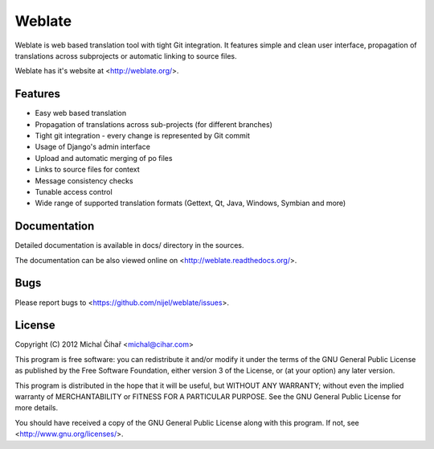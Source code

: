 Weblate
=======

Weblate is web based translation tool with tight Git integration. It features
simple and clean user interface, propagation of translations across subprojects
or automatic linking to source files.

Weblate has it's website at <http://weblate.org/>.

Features
--------

* Easy web based translation
* Propagation of translations across sub-projects (for different branches)
* Tight git integration - every change is represented by Git commit
* Usage of Django's admin interface
* Upload and automatic merging of po files
* Links to source files for context
* Message consistency checks
* Tunable access control
* Wide range of supported translation formats (Gettext, Qt, Java, Windows, Symbian and more)

Documentation
-------------

Detailed documentation is available in docs/ directory in the sources.

The documentation can be also viewed online on
<http://weblate.readthedocs.org/>.

Bugs
----

Please report bugs to <https://github.com/nijel/weblate/issues>.

License
-------

Copyright (C) 2012 Michal Čihař <michal@cihar.com>

This program is free software: you can redistribute it and/or modify it under
the terms of the GNU General Public License as published by the Free Software
Foundation, either version 3 of the License, or (at your option) any later
version.

This program is distributed in the hope that it will be useful, but WITHOUT ANY
WARRANTY; without even the implied warranty of MERCHANTABILITY or FITNESS FOR A
PARTICULAR PURPOSE. See the GNU General Public License for more details.

You should have received a copy of the GNU General Public License along with
this program. If not, see <http://www.gnu.org/licenses/>.
